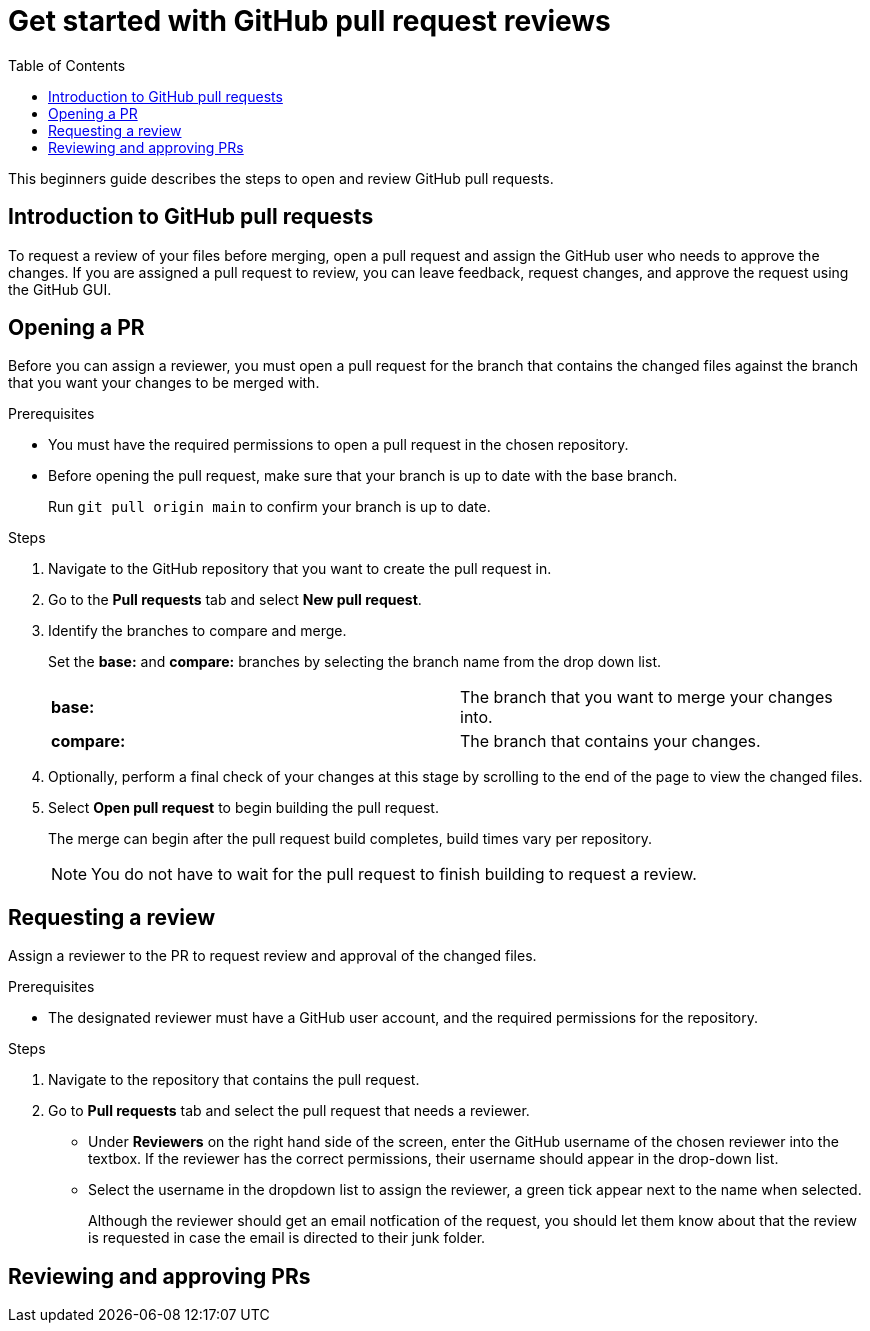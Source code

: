 
= Get started with GitHub pull request reviews
:toc: left
:toclevels: 3

:toc!:

[lead]
This beginners guide describes the steps to open and review GitHub pull requests.  

== Introduction to GitHub pull requests

To request a review of your files before merging, open a pull request and assign the GitHub user who needs to approve the changes. If you are assigned a pull request to review, you can leave feedback, request changes, and approve the request using the GitHub GUI.

== Opening a PR

Before you can assign a reviewer, you must open a pull request for the branch that contains the changed files against the branch that you want your changes to be merged with. 

.Prerequisites

* You must have the required permissions to open a pull request in the chosen repository. 
* Before opening the pull request, make sure that your branch is up to date with the base branch.  
+
Run `git pull origin main` to confirm your branch is up to date.


.Steps

. Navigate to the GitHub repository that you want to create the pull request in. 
. Go to the *Pull requests* tab and select *New pull request*. 
 
. Identify the branches to compare and merge. 
+
Set the *base:* and *compare:* branches by selecting the branch name from the drop down list. 
+
[cols="1,1"]
|===
|*base:* 
|The branch that you want to merge your changes into. 
|*compare:*
|The branch that contains your changes.  

|===

. Optionally, perform a final check of your changes at this stage by scrolling to the end of the page to view the changed files. 

. Select *Open pull request* to begin building the pull request.   
+
The merge can begin after the pull request build completes, build times vary per repository. 
+
NOTE: You do not have to wait for the pull request to finish building to request a review. 

== Requesting a review
Assign a reviewer to the PR to request review and approval of the changed files. 

.Prerequisites

* The designated reviewer must have a GitHub user account, and the required permissions for the repository. 

.Steps

. Navigate to the repository that contains the pull request.
. Go to *Pull requests* tab and select the pull request that needs a reviewer.
* Under *Reviewers* on the right hand side of the screen, enter the GitHub username of the chosen reviewer into the textbox. If the reviewer has the correct permissions, their username should appear in the drop-down list. 

* Select the username in the dropdown list to assign the reviewer, a green tick appear next to the name when selected. 
+
Although the reviewer should get an email notfication of the request, you should let them know about that the review is requested in case the email is directed to their junk folder.
	
== Reviewing and approving PRs








